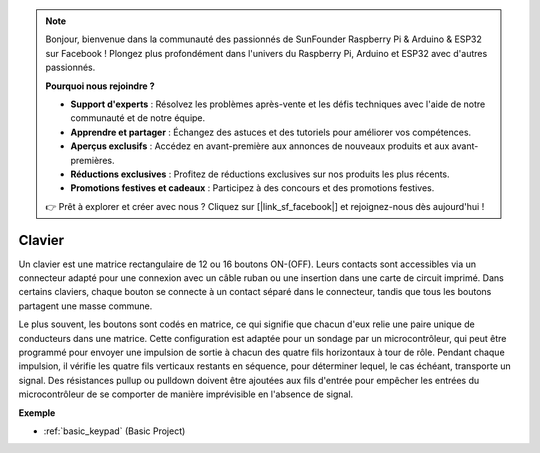.. note::

    Bonjour, bienvenue dans la communauté des passionnés de SunFounder Raspberry Pi & Arduino & ESP32 sur Facebook ! Plongez plus profondément dans l'univers du Raspberry Pi, Arduino et ESP32 avec d'autres passionnés.

    **Pourquoi nous rejoindre ?**

    - **Support d'experts** : Résolvez les problèmes après-vente et les défis techniques avec l'aide de notre communauté et de notre équipe.
    - **Apprendre et partager** : Échangez des astuces et des tutoriels pour améliorer vos compétences.
    - **Aperçus exclusifs** : Accédez en avant-première aux annonces de nouveaux produits et aux avant-premières.
    - **Réductions exclusives** : Profitez de réductions exclusives sur nos produits les plus récents.
    - **Promotions festives et cadeaux** : Participez à des concours et des promotions festives.

    👉 Prêt à explorer et créer avec nous ? Cliquez sur [|link_sf_facebook|] et rejoignez-nous dès aujourd'hui !

.. _cpn_keypad:

Clavier
========================

Un clavier est une matrice rectangulaire de 12 ou 16 boutons ON-(OFF). 
Leurs contacts sont accessibles via un connecteur adapté pour une connexion avec un câble ruban ou une insertion dans une carte de circuit imprimé. 
Dans certains claviers, chaque bouton se connecte à un contact séparé dans le connecteur, tandis que tous les boutons partagent une masse commune.

.. image:: img/keypad314.png

Le plus souvent, les boutons sont codés en matrice, ce qui signifie que chacun d'eux relie une paire unique de conducteurs dans une matrice. 
Cette configuration est adaptée pour un sondage par un microcontrôleur, qui peut être programmé pour envoyer une impulsion de sortie à chacun des quatre fils horizontaux à tour de rôle. 
Pendant chaque impulsion, il vérifie les quatre fils verticaux restants en séquence, pour déterminer lequel, le cas échéant, transporte un signal. 
Des résistances pullup ou pulldown doivent être ajoutées aux fils d'entrée pour empêcher les entrées du microcontrôleur de se comporter de manière imprévisible en l'absence de signal.

**Exemple**

* :ref:`basic_keypad` (Basic Project)
